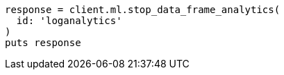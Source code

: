 [source, ruby]
----
response = client.ml.stop_data_frame_analytics(
  id: 'loganalytics'
)
puts response
----
